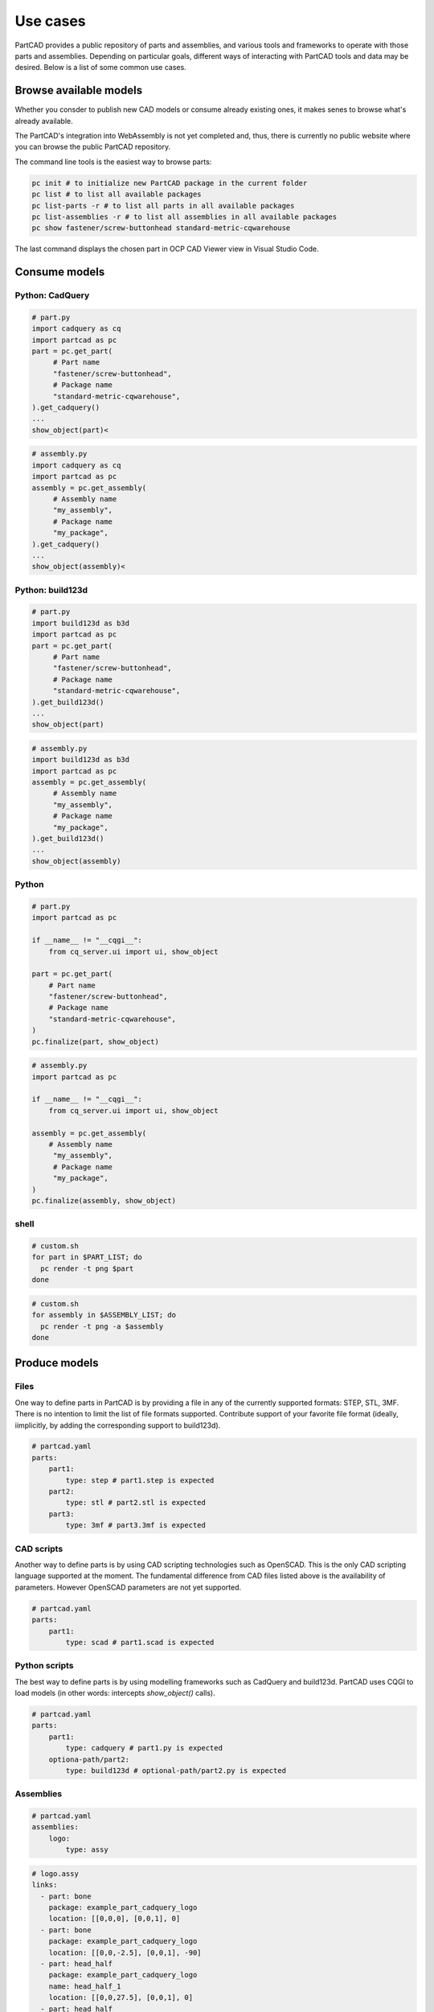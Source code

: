 #########
Use cases
#########

PartCAD provides a public repository of parts and assemblies, and various tools
and frameworks to operate with those parts and assemblies.
Depending on particular goals, different ways of interacting with PartCAD tools
and data may be desired. Below is a list of some common use cases.

Browse available models
=======================

Whether you consder to publish new CAD models or consume already existing ones,
it makes senes to browse what's already available.

The PartCAD's integration into WebAssembly is not yet completed and, thus, there
is currently no public website where you can browse the public PartCAD
repository.

The command line tools is the easiest way to browse parts:

.. code-block:: shell

    pc init # to initialize new PartCAD package in the current folder
    pc list # to list all available packages
    pc list-parts -r # to list all parts in all available packages
    pc list-assemblies -r # to list all assemblies in all available packages
    pc show fastener/screw-buttonhead standard-metric-cqwarehouse

The last command displays the chosen part in
OCP CAD Viewer view in Visual Studio Code.

Consume models
==============

Python: CadQuery
----------------

.. code-block:: python

    # part.py
    import cadquery as cq
    import partcad as pc
    part = pc.get_part(
         # Part name
         "fastener/screw-buttonhead",
         # Package name
         "standard-metric-cqwarehouse",
    ).get_cadquery()
    ...
    show_object(part)<

.. code-block:: python

    # assembly.py
    import cadquery as cq
    import partcad as pc
    assembly = pc.get_assembly(
         # Assembly name
         "my_assembly",
         # Package name
         "my_package",
    ).get_cadquery()
    ...
    show_object(assembly)<

Python: build123d
-----------------

.. code-block:: python

    # part.py
    import build123d as b3d
    import partcad as pc
    part = pc.get_part(
         # Part name
         "fastener/screw-buttonhead",
         # Package name
         "standard-metric-cqwarehouse",
    ).get_build123d()
    ...
    show_object(part)

.. code-block:: python

    # assembly.py
    import build123d as b3d
    import partcad as pc
    assembly = pc.get_assembly(
         # Assembly name
         "my_assembly",
         # Package name
         "my_package",
    ).get_build123d()
    ...
    show_object(assembly)

Python
------


.. code-block:: python

    # part.py
    import partcad as pc

    if __name__ != "__cqgi__":
        from cq_server.ui import ui, show_object

    part = pc.get_part(
        # Part name
        "fastener/screw-buttonhead",
        # Package name
        "standard-metric-cqwarehouse",
    )
    pc.finalize(part, show_object)

.. code-block:: python

    # assembly.py
    import partcad as pc

    if __name__ != "__cqgi__":
        from cq_server.ui import ui, show_object

    assembly = pc.get_assembly(
        # Assembly name
         "my_assembly",
         # Package name
         "my_package",
    )
    pc.finalize(assembly, show_object)


shell
-----

.. code-block:: shell
 
    # custom.sh
    for part in $PART_LIST; do
      pc render -t png $part 
    done

.. code-block:: shell
 
    # custom.sh
    for assembly in $ASSEMBLY_LIST; do
      pc render -t png -a $assembly 
    done

Produce models
==============

Files
-----

One way to define parts in PartCAD is by providing a file in any of the currently
supported formats: STEP, STL, 3MF. There is no intention to limit the list of
file formats supported. Contribute support of your favorite file format
(ideally, iimplicitly, by adding the corresponding support to build123d).

.. code-block:: yaml

    # partcad.yaml
    parts:
        part1:
            type: step # part1.step is expected
        part2:
            type: stl # part2.stl is expected
        part3:
            type: 3mf # part3.3mf is expected

CAD scripts
-----------

Another way to define parts is by using CAD scripting technologies such
as OpenSCAD. This is the only CAD scripting language supported at the moment.
The fundamental difference from CAD files listed above is the availability of
parameters. However OpenSCAD parameters are not yet supported.

.. code-block:: yaml

    # partcad.yaml
    parts:
        part1:
            type: scad # part1.scad is expected


Python scripts
--------------

The best way to define parts is by using modelling frameworks such as
CadQuery and build123d. PartCAD uses CQGI to load models
(in other words: intercepts `show_object()` calls).

.. code-block:: python

    # partcad.yaml
    parts:
        part1:
            type: cadquery # part1.py is expected
        optiona-path/part2:
            type: build123d # optional-path/part2.py is expected

Assemblies
----------

.. code-block:: yaml

    # partcad.yaml
    assemblies:
        logo:
            type: assy

.. code-block:: yaml

    # logo.assy
    links:
      - part: bone
        package: example_part_cadquery_logo
        location: [[0,0,0], [0,0,1], 0]
      - part: bone
        package: example_part_cadquery_logo
        location: [[0,0,-2.5], [0,0,1], -90]
      - part: head_half
        package: example_part_cadquery_logo
        name: head_half_1
        location: [[0,0,27.5], [0,0,1], 0]
      - part: head_half
        package: example_part_cadquery_logo
        name: head_half_2
        location: [[0,0,25], [0,0,1], -90]
      - part: bolt
        package: example_part_step
        location: [[0,0,7.5], [0,0,1], 0]